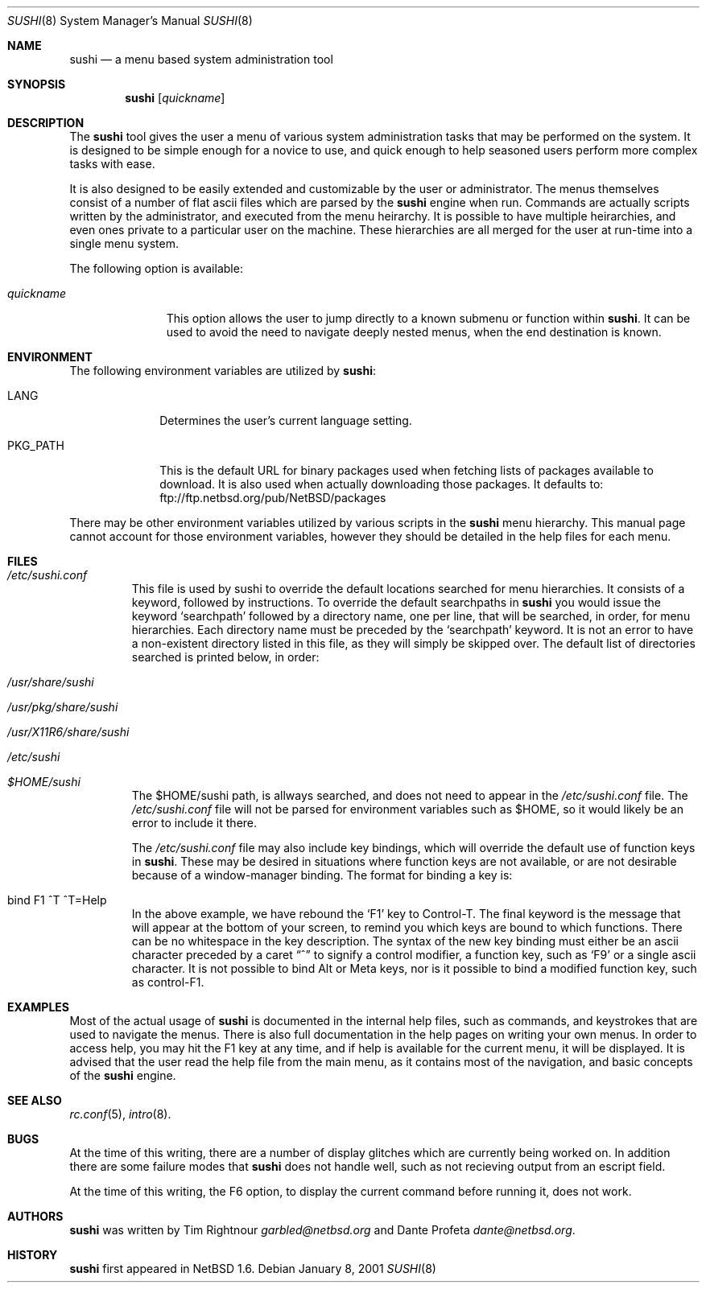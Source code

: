 .\" $NetBSD: sushi.8,v 1.6 2001/08/20 12:00:58 wiz Exp $
.\" Copyright (c) 2001 The NetBSD Foundation, Inc.
.\" All rights reserved.
.\"
.\" This code is derived from software contributed to The NetBSD Foundation
.\" by Tim Rightnour
.\"
.\" Redistribution and use in source and binary forms, with or without
.\" modification, are permitted provided that the following conditions
.\" are met:
.\" 1. Redistributions of source code must retain the above copyright
.\"    notice, this list of conditions and the following disclaimer.
.\" 2. Redistributions in binary form must reproduce the above copyright
.\"    notice, this list of conditions and the following disclaimer in the
.\"    documentation and/or other materials provided with the distribution.
.\" 3. All advertising materials mentioning features or use of this software
.\"    must display the following acknowledgement:
.\"        This product includes software developed by the NetBSD
.\"        Foundation, Inc. and its contributors.
.\" 4. Neither the name of The NetBSD Foundation nor the names of its
.\"    contributors may be used to endorse or promote products derived
.\"    from this software without specific prior written permission.
.\"
.\" THIS SOFTWARE IS PROVIDED BY THE NETBSD FOUNDATION, INC. AND CONTRIBUTORS
.\" ``AS IS'' AND ANY EXPRESS OR IMPLIED WARRANTIES, INCLUDING, BUT NOT LIMITED
.\" TO, THE IMPLIED WARRANTIES OF MERCHANTABILITY AND FITNESS FOR A PARTICULAR
.\" PURPOSE ARE DISCLAIMED.  IN NO EVENT SHALL THE FOUNDATION OR CONTRIBUTORS
.\" BE LIABLE FOR ANY DIRECT, INDIRECT, INCIDENTAL, SPECIAL, EXEMPLARY, OR
.\" CONSEQUENTIAL DAMAGES (INCLUDING, BUT NOT LIMITED TO, PROCUREMENT OF
.\" SUBSTITUTE GOODS OR SERVICES; LOSS OF USE, DATA, OR PROFITS; OR BUSINESS
.\" INTERRUPTION) HOWEVER CAUSED AND ON ANY THEORY OF LIABILITY, WHETHER IN
.\" CONTRACT, STRICT LIABILITY, OR TORT (INCLUDING NEGLIGENCE OR OTHERWISE)
.\" ARISING IN ANY WAY OUT OF THE USE OF THIS SOFTWARE, EVEN IF ADVISED OF THE
.\" POSSIBILITY OF SUCH DAMAGE.
.\"
.Dd January 8, 2001
.Dt SUSHI 8
.Os
.Sh NAME
.Nm sushi
.Nd a menu based system administration tool
.Sh SYNOPSIS
.Nm
.Op Ar quickname
.Sh DESCRIPTION
The
.Nm
tool gives the user a menu of various system administration tasks that 
may be performed on the system.  It is designed to be simple enough for a 
novice to use, and quick enough to help seasoned users perform more 
complex tasks with ease.
.Pp
It is also designed to be easily extended and customizable by the user or 
administrator.  The menus themselves consist of a number of flat ascii 
files which are parsed by the
.Nm
engine when run.  Commands are actually scripts written by the 
administrator, and executed from the menu heirarchy.  It is possible to 
have multiple heirarchies, and even ones private to a particular user on 
the machine.  These hierarchies are all merged for the user at run-time 
into a single menu system.
.Pp
The following option is available:
.Bl -tag -width "quickname"
.It Ar quickname
This option allows the user to jump directly to a known submenu or function
within
.Nm .
It can be used to avoid the need to navigate deeply nested menus, when the
end destination is known.
.El
.Sh ENVIRONMENT
The following environment variables are utilized by
.Nm :
.Bl -tag -width "PKG_PATH"
.It Ev LANG
Determines the user's current language setting.
.It Ev PKG_PATH
This is the default URL for binary packages used when fetching lists 
of packages available to download.  It is also used when actually 
downloading those packages.  It defaults to:
ftp://ftp.netbsd.org/pub/NetBSD/packages
.El
.Pp
There may be other environment variables utilized by various scripts in the
.Nm
menu hierarchy.  This manual page cannot account for those environment 
variables, however they should be detailed in the help files for each menu.
.Sh FILES
.Bl -tag -width "sushi"
.It Pa /etc/sushi.conf
This file is used by sushi to override the default locations searched for 
menu hierarchies.  It consists of a keyword, followed by instructions.
To override the default searchpaths in
.Nm
you would issue the keyword
.Sq searchpath
followed by a directory name, one per line, that will be searched, in order,
for menu hierarchies.  Each directory name must be preceded by the
.Sq searchpath
keyword. It is not an error to have a non-existent directory listed in
this file, as they will simply be skipped over.  The default list of
directories searched is printed below, in order: 
.It Pa /usr/share/sushi
.It Pa /usr/pkg/share/sushi
.It Pa /usr/X11R6/share/sushi
.It Pa /etc/sushi
.It Pa $HOME/sushi
The $HOME/sushi path, is allways searched, and does not need to appear in 
the
.Pa /etc/sushi.conf
file.  The
.Pa /etc/sushi.conf
file will not be parsed for environment variables such as $HOME, so it 
would likely be an error to include it there.
.Pp
The
.Pa /etc/sushi.conf
file may also include key bindings, which will override the default use
of function keys in
.Nm .
These may be desired in situations where function keys are not available, or
are not desirable because of a window-manager binding.  The format for
binding a key is:
.It bind F1 ^T ^T=Help
In the above example, we have rebound the
.Sq F1
key to Control-T.  The final keyword is the message that will appear at the
bottom of your screen, to remind you which keys are bound to which
functions.  There can be no whitespace in the key description.
The syntax of the new key binding must either be an ascii character
preceded by a caret
.Dq ^
to signify a control modifier, a function key, such as
.Sq F9
or a single ascii character.  It is not possible to bind Alt or Meta keys,
nor is it possible to bind a modified function key, such as control-F1.
.El
.Sh EXAMPLES
.Pp
Most of the actual usage of
.Nm
is documented in the internal help files, such as commands, and keystrokes
that are used to navigate the menus.  There is also full documentation in
the help pages on writing your own menus.  In order to access help, you 
may hit the F1 key at any time, and if help is available for the current 
menu, it will be displayed.  It is advised that the user read the help 
file from the main menu, as it contains most of the navigation, and basic 
concepts of the
.Nm
engine.
.Sh SEE ALSO
.Xr rc.conf 5 ,
.Xr intro 8 .
.Sh BUGS
At the time of this writing, there are a number of display glitches 
which are currently being worked on.  In addition there are some failure 
modes that
.Nm
does not handle well, such as not recieving output from an escript field.
.Pp
At the time of this writing, the F6 option, to display the current command
before running it, does not work.
.Sh AUTHORS
.Nm
was written by Tim Rightnour
.Ad garbled@netbsd.org
and Dante Profeta
.Ad dante@netbsd.org .
.Sh HISTORY
.Nm
first appeared in
.Nx 1.6 .
